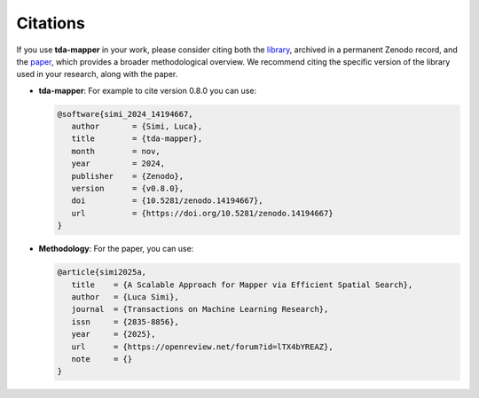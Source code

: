 Citations
=========

If you use **tda-mapper** in your work, please consider citing both the
`library <https://doi.org/10.5281/zenodo.10642381>`__,
archived in a permanent Zenodo record, and the
`paper <https://openreview.net/pdf?id=lTX4bYREAZ>`__,
which provides a broader methodological overview. We recommend citing the
specific version of the library used in your research, along with the paper.

- **tda-mapper**: For example to cite version 0.8.0 you can use:

  .. code:: bibtex

      @software{simi_2024_14194667,
         author       = {Simi, Luca},
         title        = {tda-mapper},
         month        = nov,
         year         = 2024,
         publisher    = {Zenodo},
         version      = {v0.8.0},
         doi          = {10.5281/zenodo.14194667},
         url          = {https://doi.org/10.5281/zenodo.14194667}
      }

- **Methodology**: For the paper, you can use:

  .. code:: bibtex

      @article{simi2025a,
         title    = {A Scalable Approach for Mapper via Efficient Spatial Search},
         author   = {Luca Simi},
         journal  = {Transactions on Machine Learning Research},
         issn     = {2835-8856},
         year     = {2025},
         url      = {https://openreview.net/forum?id=lTX4bYREAZ},
         note     = {}
      }
